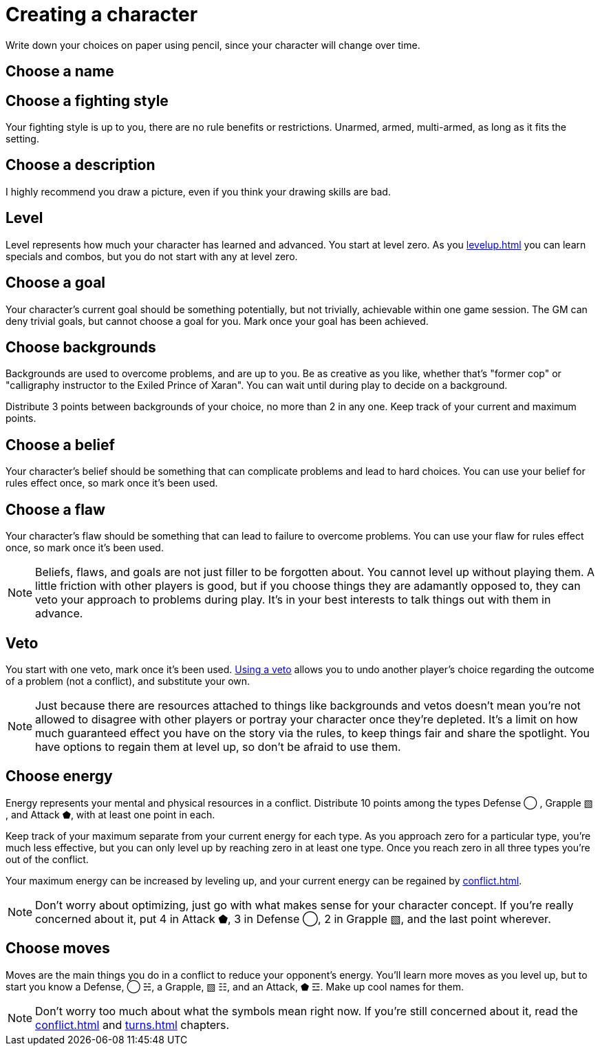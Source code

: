 [#characters]
= Creating a character
Write down your choices on paper using pencil, since your character will change over time.

== Choose a name

== Choose a fighting style
Your fighting style is up to you, there are no rule benefits or restrictions.
Unarmed, armed, multi-armed, as long as it fits the setting.

== Choose a description
I highly recommend you draw a picture, even if you think your drawing skills are bad.

== Level
Level represents how much your character has learned and advanced.
You start at level zero. As you <<levelup.adoc#levelup>> you can learn specials and combos, but you do not start with any at level zero.

== Choose a goal
Your character's current goal should be something potentially, but not trivially, achievable within one game session.
The GM can deny trivial goals, but cannot choose a goal for you.
Mark once your goal has been achieved.

== Choose backgrounds
Backgrounds are used to overcome problems, and are up to you.
Be as creative as you like, whether that's "former cop" or "calligraphy instructor to the Exiled Prince of Xaran".
You can wait until during play to decide on a background.

Distribute 3 points between backgrounds of your choice, no more than 2 in any one.
Keep track of your current and maximum points.

== Choose a belief
Your character's belief should be something that can complicate problems and lead to hard choices.
You can use your belief for rules effect once, so mark once it's been used.

== Choose a flaw
Your character's flaw should be something that can lead to failure to overcome problems.
You can use your flaw for rules effect once, so mark once it's been used.

[NOTE]
====
Beliefs, flaws, and goals are not just filler to be forgotten about. You cannot level up without playing them.
A little friction with other players is good, but if you choose things they are adamantly opposed to, they can veto your approach to problems during play.
It's in your best interests to talk things out with them in advance.
====

== Veto
You start with one veto, mark once it's been used.
<<problems.adoc#_using_a_veto, Using a veto>> allows you to undo another player's choice regarding the outcome of a problem (not a conflict), and substitute your own.

[NOTE]
====
Just because there are resources attached to things like backgrounds and vetos doesn't mean you're not allowed to disagree with other players or portray your character once they're depleted. It's a limit on how much guaranteed effect you have on the story via the rules, to keep things fair and share the spotlight. You have options to regain them at level up, so don't be afraid to use them.
====

== Choose energy
Energy represents your mental and physical resources in a conflict.
Distribute 10 points among the types Defense ◯ ,  Grapple ▧ , and Attack ⬟, with at least one point in each.

Keep track of your maximum separate from your current energy for each type.
As you approach zero for a particular type, you're much less effective, but you can only level up by reaching zero in at least one type.
Once you reach zero in all three types you're out of the conflict.

Your maximum energy can be increased by leveling up, and your current energy can be regained by <<conflict.adoc#_resting>>.

[NOTE]
====
Don't worry about optimizing, just go with what makes sense for your character concept.
If you're really concerned about it, put 4 in Attack ⬟, 3 in Defense ◯, 2 in Grapple ▧, and the last point wherever.
====

== Choose moves
Moves are the main things you do in a conflict to reduce your opponent's energy.
You'll learn more moves as you level up, but to start you know a Defense, ◯ ☵, a Grapple, ▧ ☷, and an Attack, ⬟ ☲.
Make up cool names for them.

[NOTE]
====
Don't worry too much about what the symbols mean right now.
If you're still concerned about it, read the <<conflict.adoc#conflict>> and <<turns.adoc#turns>> chapters.
====


